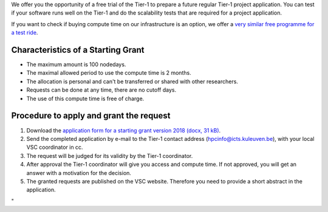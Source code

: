 We offer you the opportunity of a free trial of the Tier-1 to prepare a
future regular Tier-1 project application. You can test if your software
runs well on the Tier-1 and do the scalability tests that are required
for a project application.

If you want to check if buying compute time on our infrastructure is an
option, we offer a `very similar free programme for a test
ride <\%22/en/access-and-infrastructure/access-industry\%22>`__.

Characteristics of a Starting Grant
-----------------------------------

-  The maximum amount is 100 nodedays.
-  The maximal allowed period to use the compute time is 2 months.
-  The allocation is personal and can't be transferred or shared with
   other researchers.
-  Requests can be done at any time, there are no cutoff days.
-  The use of this compute time is free of charge.

Procedure to apply and grant the request
----------------------------------------

#. Download the `application form for a starting grant version 2018
   (docx, 31 kB) <\%22/assets/1331\%22>`__\ .
#. Send the completed application by e-mail to the Tier-1 contact
   address
   (`hpcinfo@icts.kuleuven.be <\%22mailto:hpcinfo@icts.kuleuven.be\%22>`__),
   with your local VSC coordinator in cc.
#. The request will be judged for its validity by the Tier-1
   coordinator.
#. After approval the Tier-1 coordinator will give you access and
   compute time.
   If not approved, you will get an answer with a motivation for the
   decision.
#. The granted requests are published on the VSC website. Therefore you
   need to provide a short abstract in the application.

"
